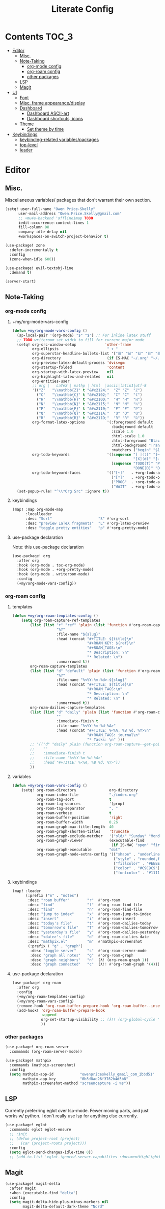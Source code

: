 #+TITLE: Literate Config
* Contents :TOC_3:
- [[#editor][Editor]]
  - [[#misc][Misc.]]
  - [[#note-taking][Note-Taking]]
    - [[#org-mode-config][org-mode config]]
    - [[#org-roam-config][org-roam config]]
    - [[#other-packages][other packages]]
  - [[#lsp][LSP]]
  - [[#magit][Magit]]
- [[#ui][UI]]
  - [[#font][Font]]
  - [[#misc-frame-appearancedisplay][Misc. frame appearance/display]]
  - [[#dashboard][Dashboard]]
    - [[#dashboard-ascii-art][Dashboard ASCII-art]]
    - [[#dashboard-shortcuts-icons][Dashboard shortcuts, icons]]
  - [[#theme][Theme]]
    - [[#set-theme-by-time][Set theme by time]]
- [[#keybindings][Keybindings]]
  - [[#keybinding-related-variablespackages][keybinding-related variables/packages]]
  - [[#top-level][top-level]]
  - [[#leader][leader]]

* Editor
** Misc.
Miscellaneous variables/ packages that don't warrant their own section.

#+BEGIN_SRC emacs-lisp :lexical yes
(setq! user-full-name "Owen Price-Skelly"
      user-mail-address "Owen.Price.Skelly@gmail.com"
      ;; +mu4e-backend 'offlineimap TODO
      iedit-occurrence-context-lines 1
      fill-column 88
      company-idle-delay nil
      +workspaces-on-switch-project-behavior t)

(use-package! zone
  :defer-incrementally t
  :config
  (zone-when-idle 600))

(use-package! evil-textobj-line
  :demand t)

(server-start)
#+END_SRC

#+RESULTS:

** Note-Taking
*** org-mode config
***** +my/org-mode-vars-config
#+BEGIN_SRC emacs-lisp :lexical yes
(defun +my/org-mode-vars-config ()
  (sp-local-pair '(org-mode) "$" "$") ;; For inline latex stuff
  ;; TODO writeroom set width to fill for current major mode
  (setq! org-src-window-setup             'other-frame
         org-ellipsis                      " ▾ "
         org-superstar-headline-bullets-list '("☰" "☱" "☳" "☷" "☶" "☴")
         org-directory                     (if IS-MAC "~/.org" "~/.org.d")
         org-preview-latex-default-process 'dvisvgm
         org-startup-folded                'content
         org-startup-with-latex-preview    nil
         org-highlight-latex-and-related   nil
         org-entities-user
         ;; org |   LaTeX | mathp | html  |ascii|latin1|utf-8
         '(("Z"   "\\mathbb{Z}" t "&#x2124;"  "Z" "Z"  "ℤ")
           ("C"   "\\mathbb{C}" t "&#x2102;"  "C" "C"  "ℂ")
           ("H"   "\\mathbb{H}" t "&#x210D;"  "H" "H"  "ℍ")
           ("N"   "\\mathbb{N}" t "&#x2115;"  "N" "N"  "ℕ")
           ("P"   "\\mathbb{P}" t "&#x2119;"  "P" "P"  "ℙ")
           ("Q"   "\\mathbb{Q}" t "&#x211A;"  "Q" "Q"  "ℚ")
           ("R"   "\\mathbb{R}" t "&#x211D;"  "R" "R"  "ℝ"))
         org-format-latex-options          '(:foreground default
                                             :background default
                                             :scale 1.0
                                             :html-scale 1.0
                                             :html-foreground "Black"
                                             :html-background "Transparent"
                                             :matchers ("begin" "$1" "$" "$$" "\\(" "\\["))
         org-todo-keywords                 '((sequence "[ ](t)" "[~](p)" "[*](w)" "|"
                                                       "[X](d)" "[-](k)")
                                             (sequence "TODO(T)" "PROG(P)" "WAIT(W)" "|"
                                                       "DONE(D)" "DROP(K)"))
         org-todo-keyword-faces            '(("[~]"   . +org-todo-active)
                                             ("[*]"   . +org-todo-onhold)
                                             ("PROG"  . +org-todo-active)
                                             ("WAIT"  . +org-todo-onhold)))
  (set-popup-rule! "^\\*Org Src" :ignore t))
#+END_SRC

#+RESULTS:
: +my/org-mode-vars-config

***** keybindings
#+BEGIN_SRC emacs-lisp
(map! :map org-mode-map
      :localleader
      :desc "Sort"                     "S" #'org-sort
      :desc "preview LaTeX fragments"  "L" #'org-latex-preview
      :desc "toggle pretty entities"   "p" #'+org-pretty-mode)
#+END_SRC

**** use-package declaration
Note: this use-package declaration
#+BEGIN_SRC emacs-lisp :lexical yes
(use-package! org
  :after org
  :hook (org-mode . toc-org-mode)
  :hook (org-mode . +org-pretty-mode)
  :hook (org-mode . writeroom-mode)
  :config
  (+my/org-mode-vars-config))
#+END_SRC
*** org-roam config
***** templates
#+BEGIN_SRC emacs-lisp
(defun +my/org-roam-templates-config ()
    (setq org-roam-capture-ref-templates
        (list (list "r" "ref" 'plain (list 'function #'org-roam-capture--get-point)
                    "%?"
                    :file-name "${slug}"
                    :head (concat "#+TITLE: ${title}\n"
                                  "#+ROAM_KEY: ${ref}\n"
                                  "#+ROAM_TAGS:\n"
                                  "* Description: \n"
                                  "* Related: \n")
                    :unnarrowed t))
        org-roam-capture-templates
        (list (list "d" "default" 'plain (list 'function #'org-roam-capture--get-point)
                    "%?"
                    :file-name "%<%Y-%m-%d>-${slug}"
                    :head (concat "#+TITLE: ${title}\n"
                                  "#+ROAM_TAGS:\n"
                                  "* Description: \n"
                                  "* Related: \n" )
                    :unnarrowed t))
        org-roam-dailies-capture-templates
        (list (list "d" "daily" 'plain (list 'function #'org-roam-capture--get-point)
                    ""
                    :immediate-finish t
                    :file-name "%<%Y-%m-%d-%A>"
                    :head (concat "#+TITLE: %<%A, %B %d, %Y>\n"
                                  "#+ROAM_TAGS: journal\n"
                                  "* Tasks: \n" )))
        ;; '(("d" "daily" plain (function org-roam-capture--get-point)
        ;;    ""
        ;;    :immediate-finish t
        ;;    :file-name "%<%Y-%m-%d-%A>"
        ;;    :head "#+TITLE: %<%A, %B %d, %Y>"))
        ))
#+END_SRC
***** variables
#+BEGIN_SRC emacs-lisp
(defun +my/org-roam-vars-config ()
    (setq! org-roam-directory               org-directory
           org-roam-index-file              "./index.org"
           org-roam-tag-sort                t
           org-roam-tag-sources             '(prop)
           org-roam-tag-separator           ", "
           org-roam-verbose                 t
           org-roam-buffer-position         'right
           org-roam-buffer-width            0.26
           org-roam-graph-max-title-length  40
           org-roam-graph-shorten-titles    'truncate
           org-roam-graph-exclude-matcher   '("old/" "Sunday" "Monday" "Tuesday" "Wednesday" "Thursday" "Friday" "Saturday" "journal")
           org-roam-graph-viewer            (executable-find
                                             (if IS-MAC "open" "firefox"))
           org-roam-graph-executable        "dot"
           org-roam-graph-node-extra-config '(("shape" . "underline")
                                              ("style" . "rounded,filled")
                                              ("fillcolor" . "#EEEEEE")
                                              ("color" . "#C9C9C9")
                                              ("fontcolor" . "#111111"))))
#+END_SRC
***** keybindings
#+BEGIN_SRC emacs-lisp :lexical yes
(map! :leader
      (:prefix ("n" . "notes")
       :desc "roam buffer"        "r"  #'org-roam
       :desc "find"               "f"  #'org-roam-find-file
       :desc "find"               "n"  #'org-roam-find-file
       :desc "jump to index"      "x"  #'org-roam-jump-to-index
       :desc "insert"             "i"  #'org-roam-insert
       :desc "today's file"       "t"  #'org-roam-dailies-today
       :desc "tomorrow's file"    "T"  #'org-roam-dailies-tomorrow
       :desc "yesterday's file"   "y"  #'org-roam-dailies-yesterday
       :desc "<date>'s file"      "d"  #'org-roam-dailies-date
       :desc "mathpix.el"         "m"  #'mathpix-screenshot
       (:prefix ( "g" . "graph")
        :desc "toggle server"     "s"  #'org-roam-server-mode
        :desc "graph all notes"   "g"  #'org-roam-graph
        :desc "graph neighbors"   "n"  (λ! (org-roam-graph 1))
        :desc "graph connected"   "c"  (λ!! #'org-roam-graph '(4)))))
#+END_SRC

**** use-package declaration
#+BEGIN_SRC emacs-lisp :lexical yes
(use-package! org-roam
  :after org
  :config
  (+my/org-roam-templates-config)
  (+my/org-roam-vars-config)
  (remove-hook 'org-roam-buffer-prepare-hook 'org-roam-buffer--insert-citelinks)
  (add-hook! 'org-roam-buffer-prepare-hook
             :append
             org-set-startup-visibility ;; (λ!! (org-global-cycle '(4)))
             ))
#+END_SRC
*** other packages
#+BEGIN_SRC emacs-lisp
(use-package! org-roam-server
  :commands (org-roam-server-mode))

(use-package! mathpix
  :commands (mathpix-screenshot)
  :config
  (setq mathpix-app-id            "owenpriceskelly_gmail_com_2bbd51"
        mathpix-app-key           "0b3d8ae26f3762b4d5b8"
        mathpix-screenshot-method "screencapture -i %s"))
#+END_SRC
** LSP
Currently preferring eglot over lsp-mode. Fewer moving parts, and just works w/ python. I don't really use lsp for anything else currently.
#+BEGIN_SRC emacs-lisp :lexical yes
(use-package! eglot
  :commands eglot eglot-ensure
  ;; :init
  ;; (defun project-root (project)
  ;;   (car (project-roots project)))
  :config
  (setq eglot-send-changes-idle-time 0))
  ;; (add-to-list 'eglot-ignored-server-capabilites :documentHighlightProvider))
#+END_SRC
** Magit
#+BEGIN_SRC emacs-lisp
(use-package! magit-delta
  :after magit
  :when (executable-find "delta")
  :config
  (setq magit-delta-hide-plus-minus-markers nil
        magit-delta-default-dark-theme "Nord"
        magit-delta-default-light-theme "Github")
  (magit-delta-mode))
#+END_SRC

* UI
** Font
I like the iosevka font family for programming, and I like the 'quasi-spaced'
options like Etoile/Sparkle for variable pitch stuff -- real variable pitch
fonts are a little jarring imo when switching between buffers or embedding
something monospaced (like in this config) so duo-spaced style font doesn't have
that problem but is still more readable.

#+BEGIN_SRC emacs-lisp :lexical yes
(setq doom-font                       (font-spec
                                       :family "Iosevka Extended"
                                       :size 14)
      doom-variable-pitch-font        (font-spec
                                       :family "Iosevka Sparkle"
                                       :size 14)

      +zen-text-scale                 0
      +latex-viewers                  (if IS-MAC '(pdf-tools))
      +pretty-code-enabled-modes      '(org-mode))
#+END_SRC
** Misc. frame appearance/display
#+BEGIN_SRC emacs-lisp
(setq solaire-mode-auto-swap-bg       t
      solaire-mode-remap-line-numbers t

      writeroom-width                  100
      writeroom-maximize-window nil
      writeroom-mode-line t
      writeroom-header-line nil

      which-key-side-window-location  'bottom
      which-key-sort-order            'which-key-key-order-alpha
      which-key-max-description-length nil

      display-line-numbers-type       'nil

      evil-split-window-below         t
      evil-vsplit-window-right        t

      doom-modeline-persp-name t
      doom-modeline-major-mode-icon t)

(remove-hook! text-mode hl-line-mode)
(if IS-MAC (set-frame-parameter nil 'internal-border-width 4))
;; (set-frame-parameter nil 'undecorated t)
(toggle-frame-fullscreen)
#+END_SRC

#+RESULTS:

** Dashboard
*** Dashboard ASCII-art
  Modified `doom-dashboard-widget-banner' with ascii art lifted from https://github.com/plexus/chemacs. It looks better without all the double backslashes, promise.
#+BEGIN_SRC emacs-lisp
(defun +my/doom-dashboard-widget-banner ()
  (let ((point (point)))
    (mapc (lambda (line)
            (insert (propertize (+doom-dashboard--center +doom-dashboard--width line)
                                'face 'doom-dashboard-banner) " ")
            (insert "\n"))
          '(""
            "       ___           ___           ___           ___           ___      "
            "      /  /\\         /__/\\         /  /\\         /  /\\         /  /\\     "
            "     /  /:/_       |  |::\\       /  /::\\       /  /:/        /  /:/_    "
            "    /  /:/ /\\      |  |:|:\\     /  /:/\\:\\     /  /:/        /  /:/ /\\   "
            "   /  /:/ /:/_   __|__|:|\\:\\   /  /:/ /::\\   /  /:/  ___   /  /:/ /::\\  "
            "  /__/:/ /:/ /\\ /__/::::| \\:\\ /__/:/ /:/\\:\\ /__/:/  /  /\\ /__/:/ /:/\\:\\ "
            "  \\  \\:\\/:/ /:/ \\  \\:\\     \\/ \\  \\:\\/:/__\\/ \\  \\:\\ /  /:/ \\  \\:\\/:/ /:/ "
            "   \\  \\::/ /:/   \\  \\:\\        \\  \\::/       \\  \\:\\  /:/   \\  \\::/ /:/  "
            "    \\  \\:\\/:/     \\  \\:\\        \\  \\:\\        \\  \\:\\/:/     \\__\\/ /:/   "
            "     \\  \\::/       \\  \\:\\        \\  \\:\\        \\  \\::/        /__/:/    "
            "      \\__\\/         \\__\\/         \\__\\/         \\__\\/         \\__\\/     "
            ""
            ""
            ""
            ""))
    (when (and (display-graphic-p)
               (stringp fancy-splash-image)
               (file-readable-p fancy-splash-image))
      (let ((image (create-image (fancy-splash-image-file))))
        (add-text-properties
         point (point) `(display ,image rear-nonsticky (display)))
        (save-excursion
          (goto-char point)
          (insert (make-string
                   (truncate
                    (max 0 (+ 1 (/ (- +doom-dashboard--width (car (image-size image nil)))
                                   2)))) 32))))
      (insert (make-string (or (cdr +doom-dashboard-banner-padding) 0) 10)))))
#+END_SRC
**** TODO screenshots
*** Dashboard shortcuts, icons
#+BEGIN_SRC emacs-lisp
(add-hook! +doom-dashboard-mode (hl-line-mode -1))
(setq! +doom-dashboard-menu-sections
       '(("Reload last session"
          :icon (all-the-icons-octicon "history" :face 'doom-dashboard-menu-title)
          :when (cond ((require 'persp-mode nil t)
                       (file-exists-p (expand-file-name persp-auto-save-fname persp-save-dir)))
                      ((require 'desktop nil t)
                       (file-exists-p (desktop-full-file-name))))
          :face (:inherit (doom-dashboard-menu-title bold))
          :action doom/quickload-session)
         ("Open today's note"
          :icon (all-the-icons-octicon "book" :face 'doom-dashboard-menu-title)
          :action org-roam-dailies-today)
         ("Recently opened files"
          :icon (all-the-icons-octicon "file-text" :face 'doom-dashboard-menu-title)
          :action recentf-open-files)
         ("Open project"
          :icon (all-the-icons-octicon "repo" :face 'doom-dashboard-menu-title)
          :action projectile-switch-project)
         ("Jump to bookmark"
          :icon (all-the-icons-octicon "bookmark" :face 'doom-dashboard-menu-title)
          :action bookmark-jump)
         ("Open private configuration"
          :icon (all-the-icons-octicon "tools" :face 'doom-dashboard-menu-title)
          :when (file-directory-p doom-private-dir)
          :action doom/open-private-config))

       +doom-dashboard-functions '(+my/doom-dashboard-widget-banner
                                   doom-dashboard-widget-shortmenu
                                   doom-dashboard-widget-loaded))

#+END_SRC
** Theme
*** Set theme by time
Currently I'm still really liking gruvbox, but if/when that gets old
changing ~+my/override-theme~ to nil will have this snippet will choose randomly
from a selection of light themes or dark themes, depending on the time of day.
#+BEGIN_SRC emacs-lisp :lexical yes
(setq! +my/themes-list-dark      '(doom-gruvbox
                                   doom-oceanic-next
                                   doom-nord
                                   doom-wilmersdorf
                                   doom-city-lights
                                   doom-moonlight)
       +my/themes-list-light     '(doom-gruvbox-light
                                   doom-nord-light
                                   doom-acario-light
                                   doom-solarized-light)
       doom-gruvbox-dark-variant 'soft
       doom-gruvbox-light-variant 'soft
       +my/override-theme     'doom-gruvbox-light
       doom-theme                (or +my/override-theme
                                     (let ((hour (caddr (decode-time nil)))
                                           (sec (car (decode-time nil))))
                                       (let ((theme-choices
                                              (if (<= 9 hour 15)
                                                  +my/themes-list-light
                                                +my/themes-list-dark)))
                                         (nth (mod sec (length theme-choices))
                                              theme-choices)))))
#+END_SRC
**** TODO open pull request for doom-themes
* Keybindings
** keybinding-related variables/packages
#+BEGIN_SRC emacs-lisp :lexical yes
(setq  doom-leader-key "SPC"
       doom-leader-alt-key "C-SPC"
       doom-localleader-key ","
       doom-localleader-alt-key "C-,")
#+END_SRC

#+RESULTS:
: C-,

#+BEGIN_SRC emacs-lisp :lexical yes
(use-package! expand-region
  :config
  (setq expand-region-contract-fast-key "V"))
#+END_SRC

#+BEGIN_SRC emacs-lisp :lexical yes
(use-package! evil-snipe
  :init
  (setq evil-snipe-scope                     'whole-visible
        evil-snipe-spillover-scope           'whole-buffer
        evil-snipe-repeat-scope              'buffer
        evil-snipe-tab-increment             t
        evil-snipe-repeat-keys               t
        evil-snipe-override-evil-repeat-keys t)


  :config
  ;; when f/t/s searching, interpret open/close square brackets to be any
  ;; open/close delimiters, respectively
  (push '(?\[ "[[{(]") evil-snipe-aliases)
  (push '(?\] "[]})]") evil-snipe-aliases)
  (map! :map (evil-snipe-parent-transient-map evil-snipe-local-mode-map)
        "C-;" (cmd! (if evil-snipe--last
                   (apply #'avy-goto-char-2 (nth 1 evil-snipe--last))
                 (call-interactively #'avy-goto-char-2))))
  (evil-snipe-override-mode +1))
#+END_SRC
** top-level
#+BEGIN_SRC emacs-lisp :lexical yes
(map! :n [tab] (general-predicate-dispatch nil
                   (and (featurep! :editor fold)
                        (save-excursion (end-of-line) (invisible-p (point))))
                   #'+fold/toggle
                   (fboundp 'evil-jump-item)         #'evil-jump-item)
;;; ^^ borrowed from hlissner's config, tab to unfold
        :v [tab] (general-predicate-dispatch nil
                   (and (bound-and-true-p yas-minor-mode)
                        (or (eq evil-visual-selection 'line)
                            (not (memq (char-after) (list ?\( ?\[ ?\{ ?\} ?\] ?\))))))
                   #'yas-insert-snippet
                   (fboundp 'evil-jump-item)         #'evil-jump-item)
        (:when (featurep! :ui workspaces)
         :nvig [C-tab] #'+workspace/switch-right)

        (:when (featurep! :completion company)
         :i "C-i" #'+company/complete)
        ;; multiedit
        (:when (featurep! :editor multiple-cursors)
         :nv "R"     #'evil-multiedit-match-all
         :n "C-n"    #'evil-multiedit-match-symbol-and-next
         :n "C-S-n"  #'evil-multiedit-match-symbol-and-prev
         :v "C-n"    #'evil-multiedit-match-and-next
         :v "C-S-n"  #'evil-multiedit-match-and-prev
         :nv "C-M-n" #'evil-multiedit-restore
         (:after evil-multiedit
          (:map evil-multiedit-state-map
           "n"       #'evil-multiedit-next
           "N"       #'evil-multiedit-prev
           "C-n"     #'evil-multiedit-match-and-next
           "C-S-n"   #'evil-multiedit-match-and-prev
           "V"       #'iedit-show/hide-unmatched-lines))
         ;; multiple cursors
         (:prefix ("gz" . "evil-mc")
          :nv "n" #'evil-mc-make-and-goto-next-match
          :nv "N" #'evil-mc-make-and-goto-prev-match
          :nv "d" #'evil-mc-make-and-goto-next-cursor
          :nv "D" #'evil-mc-make-and-goto-last-cursor
          :nv "p" #'evil-mc-make-and-goto-prev-cursor
          :nv "P" #'evil-mc-make-and-goto-first-cursor))
        ;; wgrep
        (:when (featurep! :completion ivy)
         (:map ivy-minibuffer-map
          (:prefix "C-c"
           :desc "Edit and replace"  "e" #'+ivy/woccur)))
        (:when (featurep! :editor lispy)
         (:map (lispy-mode-map lispy-mode-map-evilcp lispy-mode-map-lispy)
          "[" nil
          "]" nil)
         (:map lispyville-mode-map
           "M-[" #'lispy-backward
           "M-]" #'lispy-forward)))
#+END_SRC

** leader
#+BEGIN_SRC emacs-lisp :lexical yes
(map! :leader
      :desc "Search project"         "/"    #'+default/search-project
      :desc "Visual expand"          "v"    #'er/expand-region

      (:prefix ("w" . "window")
       :desc "Switch to last window" "w"    #'evil-window-mru)

      (:prefix ("t" . "toggle")
       :desc "Frame maximized"       "M"    #'toggle-frame-maximized
       :desc "Frame decorated"       "D"    (cmd! (set-frame-parameter
                                                   nil
                                                   'undecorated
                                                   (not (frame-parameter nil 'undecorated)))))

      (:prefix ("b" . "buffer")
       :desc "Fallback buffer"        "h"   #'+doom-dashboard/open
       :desc "Messages buffer"        "m"   #'view-echo-area-messages
       :desc "ibuffer (other window)" "I"   #'ibuffer-other-window)

      (:prefix ("f" . "file")
       :desc "find file new window"   "F"   #'find-file-other-window)

      (:when (featurep! :emacs undo +tree)
       :desc "Undo tree"              "U"   #'undo-tree-visualize)

      (:when (featurep! :ui treemacs)
       :desc "Project sidebar"        "0"   #'+treemacs/toggle)

      (:when (featurep! :ui workspaces)
       (:prefix "TAB"
        :desc "Main workspace"       "`"    #'+workspace/switch-to-0
        :desc "Previous workspace"   "TAB"  #'+workspace/other
        :desc "Forward frame"        "f"    #'+evil/next-frame
        :desc "Backward frame"       "F"    #'+evil/previous-frame))

      (:when (featurep! :completion ivy)
       :desc "Ivy M-x"                "SPC" #'counsel-M-x))
#+END_SRC

#+RESULTS:
: counsel-M-x
